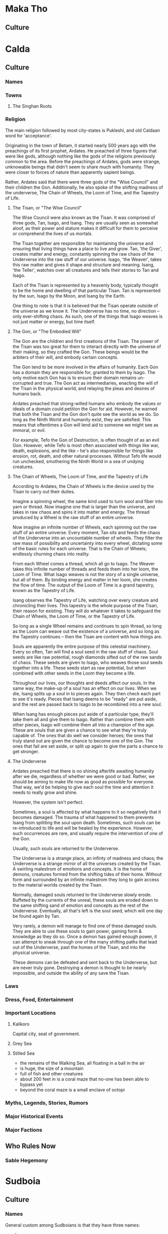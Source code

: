 * Maka Tho
** Culture
* Calda
** Culture
*** Names
*** Towns 
**** The Singhan Roots
*** Religion
The main religion followed by most city-states is Pukleshi, and old Caldaan word
for 'acceptance'.

Originating in the town of Betam, it started nearly 500 years ago with the
preachings of its first prophet, Ardates. He preached of three figures that were
like gods, although nothing like the gods of the religions previously common to
the area. Before the preachings of Ardates, gods were strange, unknowable beings
that didn't seem to share much with humanity. They were closer to forces of
nature than apparently sapient beings.

Rather, Ardates said that there were three gods of the "Wise Council" and their
children the Gon. Additionally, he also spoke of the shifting madness of the
underverse, The Chain of Wheels, the Loom of Time, and the Tapestry of Life.

**** The Tisan, or "The Wise Council"
The Wise Council were also known as the Tisan. It was comprised of three gods,
Tan, Isago, and Isang. They are usually seen as somewhat aloof, as their power
and stature makes it difficult for them to perceive or comprehend the lives of
us mortals.

The Tisan together are responsible for maintaining the universe and ensuring
that living things have a place to live and grow. Tan, 'the Giver', creates
matter and energy, constantly spinning the raw chaos of the Underverse into the
raw stuff of our universe. Isago, 'the Weaver', takes this raw matter and gives
it shape and structure and meaning. Isang, 'the Teller', watches over all
creatures and tells their stories to Tan and Isago.

Each of the Tisan is represented by a heavenly body, typically thought to be the
home and dwelling of that particular Tisan. Tan is represented by the sun, Isago
by the Moon, and Isang by the Earth.

One thing to note is that it is believed that the Tisan operate outside of the
universe as we know it. The Underverse has no time, no direction -- only
ever-shifting chaos. As such, one of the things that Isago weaves is not just
matter or energy, but time itself. 

**** The Gon, or "The Embodied Will"
The Gon are the children and first creations of the Tisan. The power of the
Tisan was too great for them to interact directly with the universe of their
making, so they crafted the Gon. These beings would be the arbiters of their
will, and embody certain concepts.

The Gon tend to be more involved in the affairs of humanity. Each Gon has a
domain they are responsible for, granted to them by Isago. The only motive each
Gon has is to ensure their domain remains un-corrupted and true. The Gon act as
intermediaries, enacting the will of the Tisan in the physical world, and
relaying the pleas and desires of humans back.

Ardates preached that strong-willed humans who embody the values or ideals of a
domain could petition the Gon for aid. However, he warned that both the Tisan
and the Gon don't quite see the world as we do. So long as the Ninth World and
humanity exist, they are satisfied. This means that oftentimes a Gon will lend
aid to someone we might see as immoral, or evil.

For example, Tefo the Gon of Destruction, is often thought of as an evil
Gon. However, while Tefo is most often associated with things like war, death,
explosions, and the like -- he's also responsible for things like erosion, rot,
death, and other natural processes. Without Tefo life would run unchecked,
smothering the Ninth World in a sea of undying creatures.

**** The Chain of Wheels, The Loom of Time, and the Tapestry of Life
According to Ardates, the Chain of Wheels is the device used by the Tisan to
carry out their duties.

Imagine a spinning wheel, the same kind used to turn wool and fiber into yarn or
thread. Now imagine one that is larger than the universe, and takes in raw chaos
and spins it into matter and energy. The thread produced by a Wheel is the raw
stuff of an entire universe.

Now imagine an infinite number of Wheels, each spinning out the raw stuff of an
entire universe. Every moment, Tan sits and feeds the chaos of the Underverse
into an uncountable number of wheels. They filter the raw mass of possibility
and uncertainty into every wheel, dictating some of the basic rules for each
universe. That is the Chain of Wheels; endlessly churning chaos into reality.

From each Wheel comes a thread, which all go to Isago. The Weaver takes this
infinite number of threads and feeds them into her loom, the Loom of Time. What
Isago weaves is not the story of a single universe, but all of them. By binding
energy and matter in her loom, she creates the flow of time. The output of the
Loom of Time is a grand tapestry, known as the Tapestry of Life.

Isang observes the Tapestry of Life, watching over every creature and
chronicling their lives. This tapestry is the whole purpose of the Tisan, their
reason for existing. They will do whatever it takes to safeguard the Chain of
Wheels, the Loom of Time, or the Tapestry of Life.

So long as a single Wheel remains and continues to spin thread, so long as the
Loom can weave out the existence of a universe, and so long as the Tapestry
continues -- then the Tisan are content with how things are.

Souls are apparently the entire purpose of this celestial machinery. Every so
often, Tan will find a soul seed in the raw stuff of chaos. Soul seeds are like
raw potential, rough diamonds sifted out of the raw sands of chaos. These seeds
are given to Isago, who weaves those soul seeds together into a life. These
seeds start as raw potential, but when combined with other seeds in the Loom
they become a life.

Throughout our lives, our thoughts and deeds affect our souls. In the same way,
the make-up of a soul has an effect on our lives. When we die, Isang splits up a
soul in to pieces again. They then check each part to see it's ready. Pieces
that Isang deems to be "ready" are put aside, and the rest are passed back to
Isago to be recombined into a new soul.

When Isang has enough pieces put aside of a particular type, they'll take them
all and give them to Isago. Rather than combine them with other pieces, Isago
will combine them all into a champion of the age. These are souls that are given
a chance to see what they're truly capable of. The ones that do well we consider
heroes; the ones that truly stand out are given the chance to become one of the
Gon. The ones that fail are set aside, or split up again to give the parts a
chance to get stronger.

**** The Underverse
Ardates preached that there is no shining afterlife awaiting humanity after we
die, regardless of whether we were good or bad. Rather, we should be aiming to
make life now as good as possible for everyone. That way, we'd be helping to
give each soul the time and attention it needs to really grow and shine.

However, the system isn't perfect.

Sometimes, a soul is affected by what happens to it so negatively that it
becomes damaged. The trauma of what happened to them prevents Isang from
splitting the soul upon death. Sometimes, such souls can be re-introduced to
life and will be healed by the experience. However, such occurrences are rare,
and usually require the intervention of one of the Gon.

Usually, such souls are returned to the Underverse.

The Underverse is a strange place, an infinty of madness and chaos; the
Underverse is a strange mirror of all the universes created by the Tisan. A
swirling malestrom of emotions and concepts. It is the home of demons, creatures
formed from the shifting tides of their home. Without form and surrounded by an
infinite malestrom they long to gain access to the material worlds created by
the Tisan.

Normally, damaged souls returned to the Underverse slowly erode. Buffeted by the
currents of the unreal, these souls are eroded down to the same shifting sand of
emotion and concepts as the rest of the Underverse. Eventually, all that's left
is the soul seed, which will one day be found again by Tan.

Very rarely, a demon will manage to find one of these damaged souls. They are
able to use these souls to gain power, gaining form & knowledge as they do
so. Once a demon has gained enough power, it can attempt to sneak through one of
the many shifting paths that lead out of the Underverse, past the homes of the
Tisan, and into the physical universe.

These demons can be defeated and sent back to the Underverse, but are never
truly gone. Destroying a demon is thought to be nearly impossible, and outside
the ability of any save the Tisan.

*** Laws
*** Dress, Food, Entertainment
*** Important Locations
**** Kalikoro
Capital city, seat of government.
**** Grey Sea
**** Stilled Sea
 - the remains of the Walking Sea, all floating in a ball in the air
 - is huge, the size of a mountain
 - full of fish and other creatures
 - about 200 feet in is a coral maze that no-one has been able to bypass yet
 - beyond the coral maze is a small enclave of octopi
*** Myths, Legends, Stories, Rumors
*** Major Historical Events
*** Major Factions
** Who Rules Now
*** Sable Hegemony
* Sudboia
** Culture
*** Names
General custom among Sudboians is that they have three names:
  - clan
  - family
  - personal
  - private

Clan & family names are shared freely. Personal names are often given freely,
although it's common for personal names to be withheld when dealing with people
whose motives or actions are unknown, unscrupulous, or antagonistic. Basically,
when you want to be able to hide behind your clan or family, you withhold your
personal name.

Private names are chosen by the individual, and only shared with those most
important to them. An important moment in every Sudboian's life is when they
finally figure out their private name. It's usually comes around the time they
figure out what they want to do in life.

Lastly, nicknames are fairly common among Sudboians. Due to a reluctance to give
out someone's personal name without them knowing or approving, Sudboians often
use a nickname of some kind when referring to a third party not currently
present.

For example, an Army Captain might go by "Cap" or "Captain" and would be
introduced as "Captain <clan> <family>" to members not in the unit.

The one exception to how names work is when someone becomes Sacred
Defender. They give up their clan & family names and take on the name
Sudkhan. This signifies that they have left their clan and family behind them
and they are now only a member of the clan of clans, responsible for all clans
while belonging to none. This new name is the only name used to refer to them
for as long as they are Sacred Defender. So while someone is Sacred Defender,
you'd refer to them as "Sudkhan <personal>" even when talking about their life
before becoming Sacred Defender. 

*** Nomadic vs Stationary
While the majority of clans in Sudboia are nomadic, there are some that live
partially stationary lives. Additionally, a small handful of clans live entirely
stationary lives in cities comparable to many throughout Calda or the Steadfast.

However, nomadic doesn't mean that a clan doesn't pursue things like agriculture
and the like. Rather, they have different halting spots that they move to for
specific seasons, festivals, or a number of other reasons. A clan might spend
all spring and summer out hunting, trapping, and gathering before heading to
their holdfast in the mountains where they've got some secret hot springs -- and
just repeat that cycle.

Other clans have a multi-year ( or multi-generational ) migration pattern that
sees them cross all of Sudboia. Some clans even have migration plans that take
them entirely out of Sudboia for months or years at a time. There are even a
handful of clans that live in cities, but the entire city packs up and moves to
another city every few years -- swapping with another clan.

Also, even the most nomadic of clans has a holdfast of some kind; a place they
can go as a last resort or when the whole clan goes to war. In such times the
eldery, sick, infirm, those who don't wish to fight, and those too young to
fight make their way to the holdfast and await the return of their friends and
family.

These holdfasts and nearly continously occupied cities are usually spots of
particular importance, either to that specific clan, or to all the clans of
Sudboia.

For example, there are a number of forts and walled cities along the northern
mountains that always have a clan living there. Some of those clans stay there
permanently, others use the walled city as one stop of many on their migration
path. Some clans have lived in the same city or fortress for as far back as
whatever historical records they have. As clans tend to accumulate lots of
the written word whenever they're stationary, some cities have documented
histories going back over a thousand years. 

It's also not unheard of for a clan to switch from being wholy or partially
nomadic to stationary, or the other way around. For clans that normally occupy
an important site such as a military outpost ( or more recently, trading post )
they will find another clan willing to temporarily or permanently take over the
care and running of that location. 

*** Religion
Religion in Sudboia is as varied as the clans that make up the people that live
within the hazy boundaries of this land.

These things can usually be counted on to believed, to some degree, by any clan:
 - there is a pantheon of great heroes who have earned a spot in Valhom, a
   paradise full of adventure and wonder
 - there is an okay but somewhat dull place named Erdu where those who don't
   achieve greatness go, to await rebirth so they can get another shot at
   getting into Valhom. it's not bad, it's jut not good, either. pretty much the
   only thing to do is watch the living.
 - the spirits of a persons ancestors who are still in Erdu try to guide them
   via signs and signals, but most often through dreams
 - truly evil people's souls are twisted upon death into evil spirits that haunt
   the living and try to tempt others into evil

Not all the clans agree on all that, but there is a few things they all believe:
 - there are gods who watch over the clans
 - there are evil demons who reside in a truly terrible place, that can escape
   onto earth every 1000 years, and every person they kill before being
   vanquished makes them more powerful the next time they're reborn
 - that earning a place in Valhom is less about being perceived as great, but
   becoming the best version of yourself you can be; several of the "heroes" who
   legends say live in Valhom are folks who did stuff like "discovered a way to
   build healing cyphers" or "wrote the saddest play ever" -- some even just
   meditated on existence. plenty got in through fighting, sure, but the point
   is that you don't have to go kill a bunch of folks to get in -- being the
   person who ends a several century feud between clans has the same chance at
   getting in as the person who killed an entire clan singlehandedly

There isn't really any organization to how religion works in Sudboia beyond
that. Each clan has their own jumble of traditions, prayers, holy spots, feast
days, etc. Otherwise, most folks only really think about gods, spirits, and
their ancestors when seeking guidance. Meditation is common among every layer of
society, whether as a means of seeking guidance from spirits or ancestors; or as
a way of looking inward to determine if you're on the path that feels best.

Outside of whatever totems or other important artifacts a clan includes as part
of their religious practices, there are two things all clans share.

The first are small carvings of your ancestors. It's commonly thought that when
the carving has been worn down to splinters then that ancestor gets to be
reborn. A carving being destroyed in any other fashion ( accidental or otherwise
) means they're stuck in the afterlife until a new carving is made. It's a
common practice for a Sudboian to roll the totem between their hands while
saying some prayers when first waking up or before going to bed.

The second is the Kohk Chi, a specially carved piece of wood that's used as the
central support for tents, yurts, or homes. This piece of wood is meant to have
any major events that happen to the family carved into it. Newlywed couples are
given a new piece of wood for their own dwelling -- one that has been
painstakingly worked until it is perfectly square and smooth. It's expected that
the newlywed couple will spend their first week together relaxing and carving
the story of how they met into the post. In clans that spend either some or all
of their time as nomads, it's common for multiple families to share a tent or
yurt. In these cases the oldest Kohk Chi is used as the central support, with
the others used to support the roof.

The carvings on a Kohk Chi aren't expected to be works of art, while at the same
time being easily recognizable in some way so that even folks not familiar with
the history can guess at the deeds & stories carved into the Kohk Chi. It's
considered the height of arrogance to try to use confusing or vague imagery to
try and hide shameful deeds or to exaggerate tiny ones. Also, one of the few
crimes that carries the punishment of immediate banishment ( from Sudboia, not
from your clan ) is the intentional disfiguring or destruction of a Kohk Chi --
even your own.

Lastly, when a Kohk Chi is full and there is no more space for carvings, the
family will take the Kohk Chi and lay it to rest. For some families this means
taking it to their ancestral burial grounds to be buried. Other families bury
them in unmarked graves. Families that have a permanent or part-time dwelling
sometimes opt to move the Kohk Chi so that it is still visible, either hanging
horizontally from the ceiling or vertically near a wall.

The Kohk Chi has a close cousin, the Kohk Cha -- the clan story. This is a much
larger piece of wood, often the trunk of a mala tree. The mala tree is famed for
its elusiveness and incredibly hard wood. Once a mala trunk has been prepared,
it is used in a similar fashion; but major events that effected the whole clan
are what are carved into it. The only person allowed to carve the Kohk Cha is
the clan chief, but there are no rules saying the Women's Council or the entire
clan can't pester them until they add something.

*** Laws
There aren't a lot of laws that all the clans have in common. However, there is
a core set of laws that all clans follow. One clan may interpret a law in a
different way than another, but such differences are often minor. When a clan's
interpretation of a law begins to diverge too much from the other clans, the
Kiot will dispatch a member ( or sometimes a team ) to investigate the
divergence. In most cases it's simply the result of the more nomadic or
far-flung clans slowl diverging over time. Some times it's the result of a clan
chief or women's council deciding on a different interpretation due to details
or circumstances not covered by the original law. Such cases usually resolve
themselves, as the unique circumstances don't often re-occur. In either of these
cases, the Kiot guide the clan back to the common interpretation.

However, in cases where the clan is facing a situation where the new
interpretation is necessary the Kiot have a few options. Usually this is the
case when something new or unexpected occurs that everyone can see will continue
to occur. The best example of this are the ways in which the law has had to
change to accommodate the fact that it's becoming more common in Sudboia to
encounter outsiders -- people with no understanding of the laws of Sudboia or
ties to some of the concepts the laws are based on. This has proven difficult,
as those core concepts are things like how everyone is a member of a clan; of
the responsibilities and authority granted to chiefs and Women's Councils; or of
the interaction between clans, the Kiot, and the Sacred Protector.This has
created something of a political mess that ambassadors from both the Voz Dynasty
and the Sable Hegemony are still trying to sort out to this day.

**** Rights and Punishments
Despite all that, most of the law can be boiled down to some core concepts that
all clans agree on. The Kiot is responsible for maintaining these core concepts
and ensuring that all clans interpret what they mean in the same way.

For most of the law, the smallest unit is that of the family. Families have
duties and responsibilities within their clan, and clans have duties and
responsibilities within the "clan of clans" ( the translation of the closest
word Sudbioans have for "country" ).

Individuals still have a set of basic rights; bodily autonomy, personal
property, freedom from harm, and freedom of self are some of the key
concepts. However, these rights are conditional on the individual upholding
their duties to their family, their clan, and the clan of clans. In other words,
if you don't pull your weight you will be forced to. If someone wants to spend
all day drunk, or high, or staring at the sky and writing poems then they can,
they just have to be okay with their family or clan saying they have to dig
latrines at the next camp, or to clean and feed the pack animals, or any of the
many jobs nobody really wants to do but are required for a functioning society
-- even a nomadic one.

Each of those rights might mean something different to a Sudboian than what it
means to you. So let's start with personal rights before moving on to family
rights, clan rights, and clan of clan rights.
***** Personal Rights
****** Bodily Autonomy
This means you are in control of what happens to your body
pretty much from the age you're able to take care of your self -- outside
of situations where someone with more knowledge has no choice but to
inflict a small harm or ignore your bodily autonomy in order to save your
life; think doctors and tackling someone trying to do something bad.
****** Personal Property
Personal property means that what's yours is yours, but that means it's
_yours_. You are responsible for your stuff, which includes ensuring it's not
causing a burden to others. If you no longer need something because it's
now useless or you just don't want it any more, you are responsible for
ensuring it is put somewhere it won't affect other people and their
rights. IE, don't leave your trash in the street, clean up after yourself,
etc.
****** Freedom From Harm
Freedom from harm means that you should expect to be free from getting
harmed intentionally -- including emotional or mental harm. Also covered by this
is talking someone into a situation where they will hurt themselves,
particularly if you leave out information required for someone to know if
they're putting themselves into a potentially harmful situation. 

Also, _you_ are the arbiter of what constitutes harm ( within what the Women's
Council and Kiot determine to be reasonable ). So someone can't spend all day
making fun of you and then claim it was a joke; you feel hurt, so you are hurt,
which means they caused you harm.

The caveat is putting yourself in a situation where you should expect to get
hurt. You can't blame someone for breaking your leg cliff jumping when you
should have been able to plainly see that was a potential outcome.

One of the harder lessons from this right is that you are still responsible when
in an altered mental state you put yourself into. If you get drunk and then
punch someone cause you got angry, you're still at fault -- you chose to get
drunk, everything that happens after is still on you. 
****** Freedom Of Self
Basically, this is a general catchall for rights that don't fit
the other three basic rights. The idea is that you are the arbiter of your
life, nobody else. While this means you're mostly free to do what you want,
you do have to keep in mind your responsibilities to your family, clan, and
clan of clans.

***** Family Rights
Above the individual is the family. Families have rights that apply to
everyone in that family. Just like personal rights, while some clans might have
an extra right or two, these are the core ones every clan has.

****** Right to Food & Shelter
As a family in a clan, the clan has a responsibility to keep your family fed and
sheltered. This is more about communal strength than altruism -- it makes more
sense to try and make sure everybody is fed and has a place to rest so that if
you're suddenly attacked everyone can help defend the clan.

While how this is upheld varies from clan to clan, but it usually boils down to
each family being provided with a tent or yurt, along with daily rations. For
some clans this means pooling resources and distributing them equitably, for
others it means chipping in to help out.

For example, some clans simply ensure everyone has access to the materials
required to build shelter and a basic food staple or three. On the other hand,
some clans go the whole 9 miles -- coming together to craft a new tent, yurt, or
house when a family needs a new one ( or for a new family just starting out ),
and sharing good food among everybody.

****** Freedom from Unjust Persecution
The basic idea here is that a family shouldn't be shunned because of actions
outside their control. Many clans include families of wrongdoers in this; a
family can do everything right and still have a child grow up and accidentally (
or intentionally! ) kill someone.

The basic idea is that while a family is responsible for raising and caring for
every member of the family, an individual is still responsible for their own
actions.

There is some play here, though. A family who is known to be abusive has much
less leway if one of their members kills someone (although the clan chief,
Women's Council, or the Kiot try to step in before things get that bad).

****** Right to Participate
Families have a say in decisions that affect the whole clan. When to move on to
a new site, how to deal with a wrongdoer or a tax levy -- every family gets a
vote.

An important thing to note is that how this right is exercised can vary from
clan to clan. While Women's Councils and the Kiot try to ensure some kind of
fair method is used within families to arrive at a decision, how a family votes
is entirely up to whoever shows up at a meeting to vote.

If one member is the only one that shows up to vote, in that moment it doesn't
matter if they used threats and intimidation to force the rest to stay home, if
they poisoned them so they'd be throwing up, or if the rest of the family
genuinely doesn't care. In that moment, whoever shows up gets to say how the
family votes. However, in most families they vote privately, and the current
heads of the household bring the result of that vote to the meeting to be
entered as the family vote.

If a family starts to have a pattern of only one member showing up, usually the
Women's Council or the Kiot will quietly investigate to ensure everything is on
the level.

***** Clan Rights
****** Right To Territory
Each clan has their territory. Territory can overlap with other clans, such as
when multiple clans share a halting site. However, most of the territory that
belongs to a clan belongs to them and them alone.

A clan can do whatever they want on their territory so long as it does not
infringe upon another clan or another territory without some sort of agreement
in place.

For example, if a clan wished to start mining a particularly rich vein of
minerals from a seam near a river they have two choices. Mine in a way that
ensures they don't pollute the water at all, or get permission from every clan
that has territory the river passes through to allow them to pollute ( usually
done when a clan only needs to mine for a short period of time before moving on ).

This also extends to shared halting sites; however these are usually covered by
extensive agreements that say what each clan sharing the halting site is allowed
to do while they control the halting site. Usually this boils down to "don't
change things too much, try to improve the place instead of making it worse".

****** Right To Join
If two clans wish to join together, no other clan can prevent that. However, the
new clan is bound by any existing tax levies, or inter-clan agreements either of
the parent clans were bound by. A clan can't escape a tax levy by joining
another clan.

The new clan territory is determined with the following rules:
 - Territory held by only one of the parent clans now belongs to the child clan
 - Territory held by both of the parent clans and no other clans belongs to the
   child clan
 - Territory held by one of the parent clans and a third clan is now contested,
   any agreements in place about the use of that territory must be renegotiated.
 - Territory held by one or both of the parent clans and multiple other clans is
   relinquished and now belongs to the other clans.

The idea is that any territory only shared by the one or both of the two clans
before they merged still belongs to the new "child" clan. But any territory
claimed by other clans either must be renegotiated or given up, based on how
many other clans have a claim to that territory.

For example, imagine four clans, A, B, C, and D.

A & B wish to merge. Each has a halting site they call their own, and one
halting site they shared. These three halting sites now belong to the AB child
clan.

B & C were sharing a halting site; AB must negotiate a new agreement with C on
how the site will be shared.

A & C & D were sharing a site; C & D now control that territory, AB has no claim
to it.

If all four shared a single halting site it would fall under control of just C &
D.

This is mostly to try and curtail one clan from strong-arming other clans into
joining in an attempt to gobble up territory.

***** Clan of Clan Rights
The "Clan of Clans" ( or CoC ) is the closest Sudboians come to considering
themselves part of a country.

When it comes down to it though, the Clan of Clans really only has one right,
and a bunch of responsibilities.

Part of why this works is that the Clan of Clans can be though of as a clan with
the Sacred Defender as clan chief. Regular clans are to the CoC as families are
to a clan.

The rights and duties of the Clan of Clans can really be thought of as the
special rights & duties of the Sacred Defender, as they're really the only
individual that has these special rights & duties. This is due to them basically
giving up clan and family to become Sacred Defender.

****** Right To Require
As all responsibilities and duties flow uphil, this is where they are
heading. The Clan of Clans has the right to require clans perform certain
actions. This is the basis of how the Sacred Defender is able to levy
taxes. While some of the taxes already existed in some form or another before
the Clan of Clans, this right enshrined as law the ability of the Sacred
Defender to levy a tax in order to do things to benefit all the clans.

Additionally, this is why the Sacred Defender is technically the head of the
Kiot as well as the Great Army. However, in both of these groups ( they're not
really institutions ) things function much like they do at a clan level. The
Sacred Defender can set the general course that the Kiot or the Army will take,
but it's up to individual leaders to chart the exact path the course takes.

What keeps this whole messy ball from falling apart are cultural and external
factors that Sudbioans are smart enough to realize they can't face as individual
clans or families and so occasionally have to set aside some or all of their
personal, family, or even clan freedoms to ensure that their clan, their family,
and themselves continues to be able to enjoy those rights later on. The same way
families band together into clans to better protect what's theirs, clans come
together to protect all the clans.

****** Duty of Protection
The first duty of the Clan of Clans 
****** Duty of Guidance
****** Duty of Care
*** Dress, Food, Entertainment
*** Important Locations
**** Plains of Ikara
:PROPERTIES:
:ID:       78f8c587-51ff-4df9-92ea-78e3159056f3
:END:
Legend says the Plains of Ikara is where the people of Sudboia first came
together as one to defend their lands. It's where they became Sudboia, which is
an ancient term that means "protectors of glory".

The clans were forced to band together to push back a massive invasion of
abhumans from the lands far to the north. Once the crisis had passed, the
Women's Councils came together to try and figure out a way to make this alliance
a bit less temporary and a bit more permanent.

What they came up with is the role of Sacred Protector, which was the title
given to the hero who sacrificed themselves at a key moment to turn back the
abhuman tide.

*** Myths, Legends, Stories, Rumors
 - [[id:79aea72e-b0e2-4f6d-a0e0-c950ca168e64][First Protector]]
 - [[id:82727b0d-41a4-401d-940c-c87c4fbbc04e][The Lost Daughter]], a more recent story that quickly is becoming legend among
   the Sudboians.

*** Major Historical Events
**** The First War
**** The Writing of "The Book"
Aka "The Book of the Glory of the Sudboian People and Their Land Full of Shining
Wonder".

into the army, has also been used to gather builders and architects for
grand projects -- or in one particular case, a number of historians and
artists to create a grand history of all the clans by actually trying to
write down a bunch of their oral history, or at least create some common
myths and legends to bind the clans closer together

*** Major Factions
**** Clan Chiefs
**** Women's Council
**** The Kiot
**** The Grand Army
** Who Rules Now
The current ruler is Sudkhan Kell, who has held the reins of power in Sudboia
longer than any other -- literally. They have held the title of Sacred Protector
for nearly 90 years, ever since he took the reins when his father died during
the the Undying War. He's done this through two main methods:

The first is pretty straight-forward: the normal rules about how long someone
stays Sacred Protector are set aside when all of Sudboia is under a threat large
enough to threaten all the clans. This was the case for the Undying War, where a
new leader was only chosen when the old one died without a chosen successor. 

However, during the course of the war before becoming Sacred Protector, Sudkhan
Kell found a Numenera that greatly extended his life span and increased his
resiliency to damage beyond the human norm. This, along with some truly
astounding mastery with his chosen weapon meant that despite often being found
wherever fighting was thickest Sudkhan Kell developed a reputation for being
unkillable. This reputation, along with some deft political maneuvering during
treaty negotiations, gave Sudkhan Kell enough clout to easily carry the next two
elections for Sacred Defender. 

However, Sudkhan Kell did not sit idle for those twenty years. They have spent
that time consolidating power, and building a network of obligations and
debts. By taking advantage of every opportunity, Sudkhan Kell created a web of
leashes so complicated it's taken some time to realize what he's
accomplished. Through these machinations Sudkhan Kell has nearly ensured that so
long as they still live, they will always win the vote to be Sacred
Defender. Some of the clans have gotten wise to this and are searching for a way
to unseat Sudkhan Kell. However, the debts and obligations are not the only
things Sudkhan Kell holds. He also has a vast repository of secrets, gathered
through his network of "chim-chims" -- the name of a common plains bird that is
an excellent mimic. Almost every clan or family has a story about the time a
mischevous chim-chim repeated something (that without context sounds terrible)
at the exact worst moment (ie, right before the two clan chiefs agree to stop
fighting).

The name has fallen out of favor lately as rumours about what the real purpose
of the chim-chims has spread across the plains: they're what we would consider
secret police. these rumours started when two of the most outspoken clan leaders
who opposed Sudkhan Kell died together in a strange hunting accident with no
witnesses. some claim it was the work of the chim-chim, others claim it was just
one of the many dangerous creatures or numenera that can be found on the plains
that did the deed. In either case, the rumours gave the organization a new name:
Druka Kon -- "Blades in the Shadows".

*** Sacred Protector
:PROPERTIES:
:ID:       443d76d7-dc53-45e6-82bf-f5f04ec9a078
:END:

The role of Sacred Protector is part elected leader, part spiritual
guide. They're given the metaphorical keys to the kingdom, which come with some
very heavy responsibilities. 

While it is an elected position, there are no rules or limits for things like
how many terms someone can have, who can run for the position, etc. As long as
everyone keeps voting for the same person, they get to keep being Sacred
Protector.

The only thing required to become Sacred Protector is this:

  - Win the election
  - Survive communing with the First Protector
  - Give up any claim to the expected rights of your family & clan

The last one is a practical consideration. It's generally understood that you
can't be a member of one clan while also leading all the clans. So the last step
a candidate takes after their pilgramage to the First Protector is to give up
their clan name for as long as they are Sacred Protector. This is the origin of
the giant party thrown by the Sacred Defender after their pilgramage: it's a
wake. The clan is saying goodbye to one of their best for so long as they are
Sacred Defender. For as long as that person is Sacred Defender their clan name
is Sudkhan.

However, for the last several hundred years, Sudboia has been ruled by the Voz
Dynasty. Sudkhan Kell, once Ibakha Togh Kell, has won the last few elections
through what some suspect is less than honorable means.

**** Election Process
There are three ways a new election can be called:

 - in the 8th year of the current Sacred Provider's term
 - when the Sacred Provider dies outside of combat
 - a vote of no confidence from a majority of the Women's Councils

The Kiot are in charge of this process, sending out messengers to all the clans
to inform them a new vote is taking place. The reason that a new election starts
2 years before the end of the incumbents term is simply that despite their
speed, some Sudboian clans still have vast distances to cross. This has subtly
shaped the migration patterns of all the nomadic clans. The more further flung
clans tend to start moving towards the Plains of Ikara so they'll be near when
the next election happens. 
 
The exception to the above is in when the clans are in a state of war. While in
a state of war, the Sacred Provider's term is automatically extended until
either they die or the war is over ( regardless of whether they win or lose
). Inter-clan wars don't count, only wars declared by the Sacred Provider --
which are either wars of aggression and expansion, or wars of defense and
survival. 

***** Winning The Vote
Voting is done in three blocks: clan chiefs, Women's Councils, and popular
vote. A clan who is putting forward a candidate cannot vote for their own
candidate.

The clan chiefs group is pretty straight-forward: each clan selects their own
chief through whatever method they wish. One of the duties of clan chief is go
to the kan-moot, the first voting ceremony. Here, the clan chiefs vote on the
candidates put forward by all the clans. Voting rounds can continue for many
days until one candidate wins.

Next up, the Women's Councils. These are a sort of shadow government, meant to
be a check on the aggression of the chiefs. They vote in a closed council where
only members of the Women's Council are allowed into the chamber ( or within
several kilometers of the tent, if it's being held on the plains ).

The last voting block is everyone. Clan chiefs and members of the women's
council get to vote again during this stage. The way this works is that the two
candidates chosen by the chiefs and the Women's Council -- along with any other
candidates who still think they have a shot -- go and visit each clan.

The chiefs, Women's Council, and members of the Kiot ( a sort of cross between a
priest/shaman class and judges ) form a caravan, then visit each clan in
turn. 

However, it's not just the candidates ( or candidate ) chosen by the chiefs and
Women's Council that can go on this journey. Any candidate can join the caravan,
but they do so knowing they're at a disadvantage as the chiefs and women's
council will be doing what they can to turn each clan towards /their/
candidate. The Women's Council and the clan chiefs end up choosing the same
candidate about half the time; when this happens it's rare to see many extra
candidates join the caravan.

In any case, the real work for the candidates starts once the caravan reaches a
clan. Now they have to prove themselves worthy of the position of Sacred Protector.

This starts with each candidate reciting the greatest actions of anybody in the
last 10 generations of their family. Then they tell their own story; what have
they done and accomplished that shows they're worth putting in a position of
power? Lastly, the candidates are given a week to get to know the clan
better. Many often attempt feats of strength or daring, or try to do something
useful. However, most clans (guided by members of the Kiot & the women's
council) try to guide candidates away from big showy things and towards stuff
that helps longer-term. Killing the big rok beast is great and all, but what
about the next big beast?

The important thing is the vote, though. In the popular vote, people can vote
for any of the candidates who have made the journey. The interesting thing about
the popular vote is that it wins in cases of three or two-way ties. If the
chiefs and Women's Council pick the same person but that person loses the
popular vote then they don't win. However, as the chiefs and Women's Council
spend a lot longer vetting the candidates most clans end up voting for one of
their two candidates.

That isn't to say the extra candidates don't win. One of the most loved Sacred
Protectors of the last hundred years was Ki Sho -- an orphan who won by popular
vote despite the Women's Council and clan chiefs choosing the same candidate. 

This process happens with each clan, although in times of need rather than going
to visit each one individually, the clans can all be called to the Plains of
Ikara. This is usually reserved for when there is something pressing that
requires the Sacred Protector to make a decision about. 

Once the final candidate has been chosen, word is sent to all the clans, so
that they can start heading to the Plains of Ikara. 

After that, there are two things that happen.

The first is that the clan that put forward the winning candidate gets ready to
host a huge festival on the Plains of Ikara. This week-long festival often sets
the tone of how the new Sacred Protector will guide the people of Sudbioa for
the rest of their term. This tone partially comes from the Sacred Protector and
how they behave during this week, and partially from the divinations made by the
Kiot as to whether or not the next 10 years will be bountiful or harsh.

The other thing that happens is that the Sacred Protector chooses their "battle
successor" and then sets off on their pilgrimage to the Tower of the First
Protector.

***** State of War
This all changes if a new leader is needed during a state of war.

If the Sacred Protector dies during battle, their "battle successor" is
automatically raised to the position of Sacred Protector. This is to ensure the
chain of command is disrupted as little as possible at a critical moment. The
successor finishes out the rest of what would have been their predecessor's
term, or the end of the state of war -- whichever comes first.

If the Sacred Protector dies outside of battle ( including being assassinated )
steps down, or the battle successor has reached the end of their predecessor's
term, a special process is used to select a new Sacred Protector.

In these situations, the clan chiefs choose two of their own, and the women's
council chooses one of them to become a sort of "temporary Sacred
Protector". This is a special role that only lasts until the state of war is
over ( or they die, in which case a new one is chosen ). This temporary position
has a very constrained amount of power, meant only as a military leadership
position and not as leader of all Sudboia. This temporary position can make the
same decisions as a full Sacred Protector with regards to the war and how to
fight it, although clan chiefs can veto decisions by majority vote. All other
responsibilities fall to the Women's Councils, the Kiot, and the Clan Chiefs who
are part of the reserve. 

***** Survive The Pilgrimage
The first major test of a new Sacred Protector is a pilgramage.

They make a pilgrimage, alone, to the site of the final battle of The First
War. It's found in a valley in the northern mountains, about two days ride from
the Plains of Ikara.

Once they find the valley, they are expected to do two things:
 - find a Numenera artifact
 - commune with the first Sacred Protector

The first is not quite as straight-forward as it sounds. The valley still bears
the scars of the First War. It's not as bad as the No-Mans Land created by the
Undying War, but the area is still inhabited by dangerous creatures and
abhumans. The ruins in the area aren't much safer, either.

The second thing, commune with the first Sacred Protector, isn't
metaphorical.

Within the valley, there is a tower of shining silver. Upon reaching the tower,
the candidate must make their way inside, and then to the highest tower. No
candidate has spoken of their journey through the tower, but it is known that
the journey is unlike any other. Once they reach the top of the tower, they find
themselves looking at a very different valley.

Instead of the tundra-like grasslands they left when they entered the tower,
they find themselves looking out over a labyrinth. Stranger still, they find the
first Sacred Protector waiting for them. The First Protector will ask the
candidate for something. Sometimes it's as simple as the answer to a question,
sometimes the candidate must venture out into the labyrinth or back out into the
grasslands to fetch something for the First Protector. Whatever they are asked
to do, somehow it will help the First Protector continue their mission: keeping
the abhuman chief locked within the center of the labyrinth for all time.

In any case, after helping the First Protector the candidate is given a name
that will become the name of their Dynasty. Somehow the First Protector is able
to tell when someone is descended from someone who led previously as Sacred
Protector. It's seen as a sign of good fortune for a family that has not led for
a long time to lead again.

Additionally, the First Protector will often give the candidate a piece of
advice. Through some means they keep hidden, the First Protector is able to give
a piece of advice that will definitely help -- so long as the candidate is able
to decypher the advice and apply it properly. Sometimes the advice is as simple
as how to win the heart of a lover or where to find something useful. In one
case the advice of the First Protector completely changed the outcome of a
war. However, in most cases the advice is simply recorded in the Book of
Proverbs, where it sits until some future Sacred Protector is able to decypher
the advice -- far too late for it to be useful.

Some Sacred Protectors have hinted there is more said by the First Protector,
but that those words are only for those who are given the mantle of Sacred
Protector.

This pilgramage is meant to take no more than a week or so. As the candidate is
heading off, their clan is sending word to all the other clans to meet on the
Plains of Ikara for a festival. Once the final clan arrives ( or their
representative has arrived ), the candidate has a week to make it back to the
Plains of Ikara. At the end of that week, it's assumed the candidate has died,
or failed the trial given to them by the First Protector. In either case, while
the Clan Chiefs and Women's Council go through the first two parts of the
election process again, the clans all have a giant wake for the candidate.

It starts with the clan the candidate was from doing some kind of performance
that honors their dead comrade. After that, the other clans share any stories
they have about the candidate.

If the candidate makes it back in time, it's time for them to start their life
as Sacred Protector by officially kicking off a giant party.

***** Throw A Party
This is exactly what it sounds like. All the clans, together on the Plains of
Ikara, throw a week-long rager. This is often the most productive time of a
Sacred Protectors time as leader; much easier to get folks to agree to stuff if
agreeing means they get to go back for more spiced konto before it's all gone
and some of that really good liquor from the Kala Clan.

Additionally, it's a good chance for the new Sacred Protector to try and heal
any rifts between clans using the ancient art of seating arrangements. Although
in this case it's less seats and more "plots of land for each clan to use while
we party". By placing two clans next to each other and a third clan they both
get along with, the two feuding clans can often get past whatever feuds they had
over various kinds of debauchery. Sometimes the feuds are bad enough that the
third clan is the Sacred Protectors clan, with the Sacred Protector themselves
leading the charge to get everyone past this feud.

This is seen as one of the most important duties of the Sacred Protector during
this time. This is partially because how well they're able to help two ( or
more! ) clans overcome a feud s a good indicator of how well they'll govern once
the party is over. The other reason is that clans that can get past their feuds
often become staunch supporters of the Sacred Protector.

It's not uncommon for smaller clans that are able to put feuds behind themselves
to end up merging, either. As many feuds are initially driven by two clans
having an almost sibling-like fight over one thing or another, realizing they
have more in common than they do different is usually a catalyst for smaller
clans to join together.

However, as larger clans often have smaller groups splintering off to make their
own way in the world, the total number of clans tends to stay constant.

**** Role
***** Duties As Leader
****** Interpreting The Law

****** Imposing Taxes
The other ability the Sacred Protector has is the ability to impose or remove
various kinds of taxes. These taxes fall into one of two types: restorative
justice, and social good. Taxes also aren't indefinite; and can be paid in a
number of ways.

This is because the amount is usually assigned in terms of people-hours or
created value. So rather than saying "we're taxing you until you've paid $2000",
the tax will be something like "the time it takes to build a house", "one
harvest season", or "1 year of time". In some cases there is a material cost
assigned instead, but it's usually pretty vague; "enough food for a person for a
week" or "enough wood to build a new chariot".

This is mostly because hard currency isn't used very much by Sudboians. They use
iotum much the same way as the Steadfast: as a stand-in for effort. Rather than
paying someone $5 for some apples, you could trade a small block of cheese you
made and some random iotum. The size of the block of cheese may depend on who
you're trading with and how much they want cheese -- within reasonable limits.

However, this doesn't preclude using material goods or iotum to pay a tax. It's
rather than Sudboians tend to prefer working off their debts directly. Getting
caught stealing doesn't mean you're a bad person, but paying the tax levied
against you entirely in iotum probably means you're going to lose some social
standing. 

As such, clans paying a tax often send someone ( or multiple people ) to live
with the clan the tax is being paid to rather than sending materials. This is
the most common way clans pay taxes; in addition to being a really good way for
folks who commit crimes to really learn about the harm they caused, it's also a
great way to ensure clans don't become too insular. It's a somewhat common move
for the Sacred Protector to use taxes to force clans with a feud to open some
lines of communication.

The value of the tax is set by the Sacred Protector, with guidance from one of
the three major factions in Sudboia: the clan chiefs, the Women's Council, or
the Kiot. Often the amount levied is based on historical precedent, but cases
from more than 10 years ago can't be used as precedent. This helps prevent
unjust decisions from sticking around for too long.
   
The exchange rates are something the clans can haggle over, with the Sacred
Protector having final say; food or perishable goods is usually on a 1:1
basis, other materials at 1:2. The second is more common when the thing lost is
something that took a lot of time or effort to create such as a house lost to
arson or accidental fire. Person-hours usually get a 1:2 exchange rate, although
more serious crimes sometimes see ratios as high as 1:6. However, the maximum
amount of time that can be set as price for any tax is the equivalent of two
years. While there are no hard limits on how high the ratio can go, most clans
would agree that anything higher than 1:6 is ludicrous. If a murderer hasn't
repented and made amends after 10 years of living with those they wronged,
they're not going to and you can't force them to. 

In such rare cases, the Sacred Protector can impose exile if both clans agree
upon that course of action.

One thing to note is that while the Sacred Protector has final say in details of
any tax, many of these taxes are often worked out by the clan chiefs and women's
councils of the affected clans. In these cases a member of the Kiot usually
stands in as the neutral third party. However, the Kiot often refer larger cases
to higher ranked members or even the Sacred Protector themselves. This is
because while two small clans arguing over a theft can usually be resolved
without involving other clans or members of the Kiot -- something more serious
like murder often requires cooler heads with no stake in the outcome.

Hence it's fairly common for restitution taxes to be drawn up and agreed upon by
two clans without ever involving someone from outside those two clans or the Kiot.

As for the types of taxes themselves, they fall into one of two categories:

****** Restitution
When anywhere from a single member to an entire clan wrongs another clan, from
theft up to murder. For a tax of this kind to be levied, both the clan chief and
Women's Council of the wronged clan must agree on how they were wronged, and
decide on how much is owed to the wronged party ( or parties ). At this point,
the clan chief and Women's Council of the perpetrator ( or perpetrators ) decide
on how the tax will be paid.

Once both clans have agreed on the cost and how the tax will be paid, they
negotiate the ratio. The ratio is initially suggested by the clan chiefs. This
initial ratio is reviewed by the Women's Councils, who can change it however
they see fit. In larger cases where a member of the Kiot or even the Sacred
Protector is involved, they get to review the ratio and make any further
changes. However, the Kiot are only allowed to change the ratio by one step up
or down -- so they can change a 1:3 to a 1:4 or 1:2.

This system allows clans to resolve smaller matters between themselves -- or
even larger issues, so long as both clans are able to reach some kind of
compromise. If they are unable to find a compromise they both find fair, the
Kiot are brought in. The Kiot can still be overridden by the clans, however: if
two of the four councils involved don't agree with the Kiot's decision they have
the option of moving the issue to what could be considered a "higher court".

If the decision of one member of the Kiot is rejected, then two more are brought
in. If the decision of those three is rejected, four more are brought in. If the
clans still rejects the decision of seven members of the Kiot, the case goes to
the Special Protector. 

In cases involving a member of the Kiot or the Sacred Protector, they act as
middlemen, relaying decisions back and forth until a fair-enough compromise is
reached. This helps prevent hotter heads and frayed tempers from making a bad
situation worse.

For smaller crimes ( theft, vandalism, etc ) the ratio is often smaller, not
often rising above 1:2. However, more serious crimes such as murder or arson
often come with ratios set at 1:3 or 1:4. It's rare to see a ratio of 1:5 or
1:6. Anything higher than 1:6 is usually rejected out of hand by all parties:
even the most blood-thirsty wrong party can usually be brought around to see
higher ratios start to lean towards over-punishing.
****** Social Good
This is a much wider category than 'Restitution'.

The first type of tax is a "share our overabundance" type of tax. This tax is
meant to be used to help clans that have had a particularly bad year. There are
a variety of reasons a clan can find themselves in hard times: bad weather, bad
growing season, one too many attacks by wild creatures or abhumans, disease --
the list goes on. In these situations, a clan can send out a call for aid. The
Sacred Protector can choose to help out directly by allowing the local member of
a Kiot to share resources from a cache.

However, in some cases there either isn't a cache near enough to be useful or
the nearest cache ( or caches ) don't have anything that could help. This is
where the tax comes in. The Sacred Protector can levy this tax on any clan as a
way of forcing them to help -- although outside of situations involving clans
with bad blood, most clans don't have to be forced to provide this kind of help
when they are levied with this kind of tax.

This type of tax isn't levied often. The nomadic nature of most of the clans
means they are often self-sufficient enough to make it through even the really
tough years. Clans going through rough times can often rely on friendly or
allied clans for aid, and the Kiot provide medical aid in situations that
require it.

This tax is actually more often levied by a clan against themselves as a way of
formally declaring their aid. While rare, it's often useful when two clans that
have historically been at odds or unfriendly find themselves in a situation of
one clan having a really bad year and the other clan realizing their grievance
wasn't that important. The tax provides a sort of olive branch that can be
extended by one clan without potentially losing face by "surrendering" to their
rival clan. In such cases, the amount of aid provided is usually more than the
tax requires. 

Another kind of social good tax is the "stronger country" tax. This is probably
the closes thing Sudboians have to what we think of as a tax. This is a tax
imposed on all clans, and while the amount & ratio is usually the same for all
clans there have been times when the amount or ratio is modified for smaller
clans or clans still recovering from a particularly bad month/year.

This type of tax usually have much more well-defined terms with regards to the
amount owed and how it can be paid. This is because this type of tax is most
often used as a draft -- but not just for the army.

There are a number of projects undertaken by the Sudboians that required
resources from multiple clans to complete. One such case was the building of a
great meeting place on the [[id:78f8c587-51ff-4df9-92ea-78e3159056f3][Plains of Ikara]] for the celebration festival that
comes with a new Sacred Protector taking up the mantle of office. Another was
the building of many of the forts and walled cities at multiple locations along
the northern mountain chain. Basically, the Sacred Protector can compel clans to
send people who are good at a kind of thing to take part in a large project of
some kind. In some cases that's "stone masons so we can build a fort", in some
it's "artists to create a vast mural on this cliff face". Then there's always
the good old fashioned "fight in this war" draft. 

The last type of "social good" tax is basically "the Sacred Protector is
throwing a party but it's a potlatch so bring some food and booze so we can
party".

This is most commonly used as the very first tax a new Sacred Protector levies
after being elected. In this tax though, the amount is usually something
specific to each clan. Whatever that clan is known for when it comes to food,
drink, artistry -- if it's not related to fighting they're told to bring it
along with as many members of the clan as they want. This often means clans
showing up to the Plains of Ikara with all of the beer they could brew, ready
for a week-long party.

Crucially, this tax is often used by new Sacred Protectors to try and heal any
divides between clans that may have been caused or exacerbated by the previous
incumbent. This is because part of the tax assigned to each clan includes the
patch of the Plains of Ikara where they'll set up shop once they arrive. By
placing feuding clans closer to where the Sacred Protector will be staying, or
just closer together, the hope is that the copious amounts of food, drink, and
mind altering substances will put everyone in a good enough mood to figure out
how to bury the hatchet.

It works amazingly well, as most feuds really boil down to two chiefs letting a
personal disagreement tun into a clan feud and needing to get drunk enough to
realize how silly the feud is.

***** Duties As Spiritual Guide
 - what is the main burden of the SP? tied to protecting the world from
   whatever they're keeping bottled up in the north, requires the sacrifice of
   something (figure out what) in order to keep some big force/army/thing from
   getting free, has something to do with the long-term plans of the nightmares

*** Voz Dynasty
**** Meaning of Dynasty
In Sudboia, "dynasty" has a slightly different meaning. For them, a dynasty
isn't an unbroken line of rulers from the same family. Rather, it's a name given
to rulers of the same family, regardless of how long goes between members of
that family holding the reins of power.

For example, if someone becomes [[id:443d76d7-dc53-45e6-82bf-f5f04ec9a078][Sacred Protector]] a hundred years after an
ancestor, the name given to their rule will be the same as the one given to
their ancestor. As rulers can change every ten years when a new leader is
elected, a Dynasty may be as short as ten years ( or shorter, if tragedy befalls
the leader ). However, if the same family rules for hundreds of years ( for
whatever reason ), then that would all be the same Dynasty.

The current dynasty is the Voz Dynasty, which has been in power for over 400
years.

